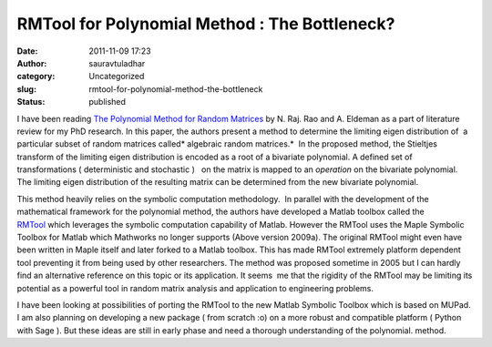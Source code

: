 RMTool for Polynomial Method : The Bottleneck?
##############################################
:date: 2011-11-09 17:23
:author: sauravtuladhar
:category: Uncategorized
:slug: rmtool-for-polynomial-method-the-bottleneck
:status: published

I have been reading `The Polynomial Method for Random Matrices <http://arxiv.org/abs/math/0601389>`__ by N. Raj. Rao and A. Eldeman as a part of literature review for my PhD research. In this paper, the authors present a method to determine the limiting eigen distribution of  a particular subset of random matrices called\ * algebraic random matrices.*  In the proposed method, the Stieltjes transform of the limiting eigen distribution is encoded as a root of a bivariate polynomial. A defined set of transformations ( deterministic and stochastic )   on the matrix is mapped to an *operation* on the bivariate polynomial. The limiting eigen distribution of the resulting matrix can be determined from the new bivariate polynomial.

This method heavily relies on the symbolic computation methodology.  In parallel with the development of the mathematical framework for the polynomial method, the authors have developed a Matlab toolbox called the `RMTool <http://www.eecs.umich.edu/~rajnrao/rmtool/>`__ which leverages the symbolic computation capability of Matlab. However the RMTool uses the Maple Symbolic Toolbox for Matlab which Mathworks no longer supports (Above version 2009a). The original RMTool might even have been written in Maple itself and later forked to a Matlab toolbox. This has made RMTool extremely platform dependent tool preventing it from being used by other researchers. The method was proposed sometime in 2005 but I can hardly find an alternative reference on this topic or its application. It seems  me that the rigidity of the RMTool may be limiting its potential as a powerful tool in random matrix analysis and application to engineering problems.

I have been looking at possibilities of porting the RMTool to the new Matlab Symbolic Toolbox which is based on MUPad. I am also planning on developing a new package ( from scratch :o) on a more robust and compatible platform ( Python with Sage ). But these ideas are still in early phase and need a thorough understanding of the polynomial. method.

 

 
